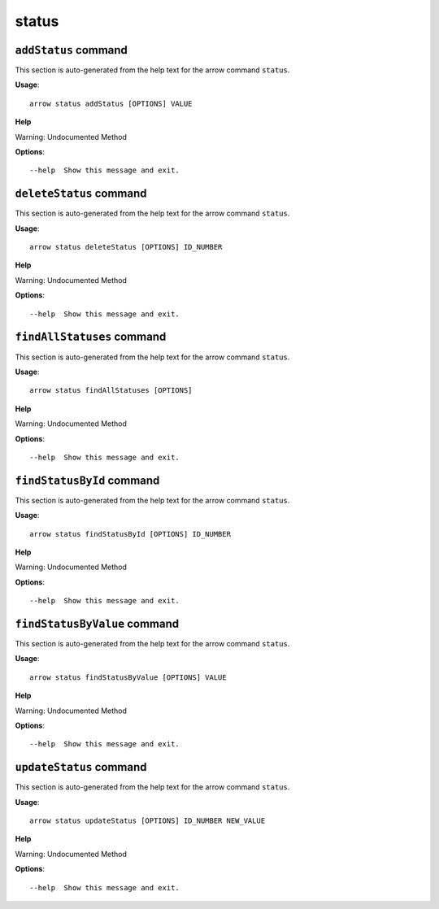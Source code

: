 status
======

``addStatus`` command
---------------------

This section is auto-generated from the help text for the arrow command
``status``.

**Usage**::

    arrow status addStatus [OPTIONS] VALUE

**Help**

Warning: Undocumented Method

**Options**::


      --help  Show this message and exit.
    

``deleteStatus`` command
------------------------

This section is auto-generated from the help text for the arrow command
``status``.

**Usage**::

    arrow status deleteStatus [OPTIONS] ID_NUMBER

**Help**

Warning: Undocumented Method

**Options**::


      --help  Show this message and exit.
    

``findAllStatuses`` command
---------------------------

This section is auto-generated from the help text for the arrow command
``status``.

**Usage**::

    arrow status findAllStatuses [OPTIONS]

**Help**

Warning: Undocumented Method

**Options**::


      --help  Show this message and exit.
    

``findStatusById`` command
--------------------------

This section is auto-generated from the help text for the arrow command
``status``.

**Usage**::

    arrow status findStatusById [OPTIONS] ID_NUMBER

**Help**

Warning: Undocumented Method

**Options**::


      --help  Show this message and exit.
    

``findStatusByValue`` command
-----------------------------

This section is auto-generated from the help text for the arrow command
``status``.

**Usage**::

    arrow status findStatusByValue [OPTIONS] VALUE

**Help**

Warning: Undocumented Method

**Options**::


      --help  Show this message and exit.
    

``updateStatus`` command
------------------------

This section is auto-generated from the help text for the arrow command
``status``.

**Usage**::

    arrow status updateStatus [OPTIONS] ID_NUMBER NEW_VALUE

**Help**

Warning: Undocumented Method

**Options**::


      --help  Show this message and exit.
    
